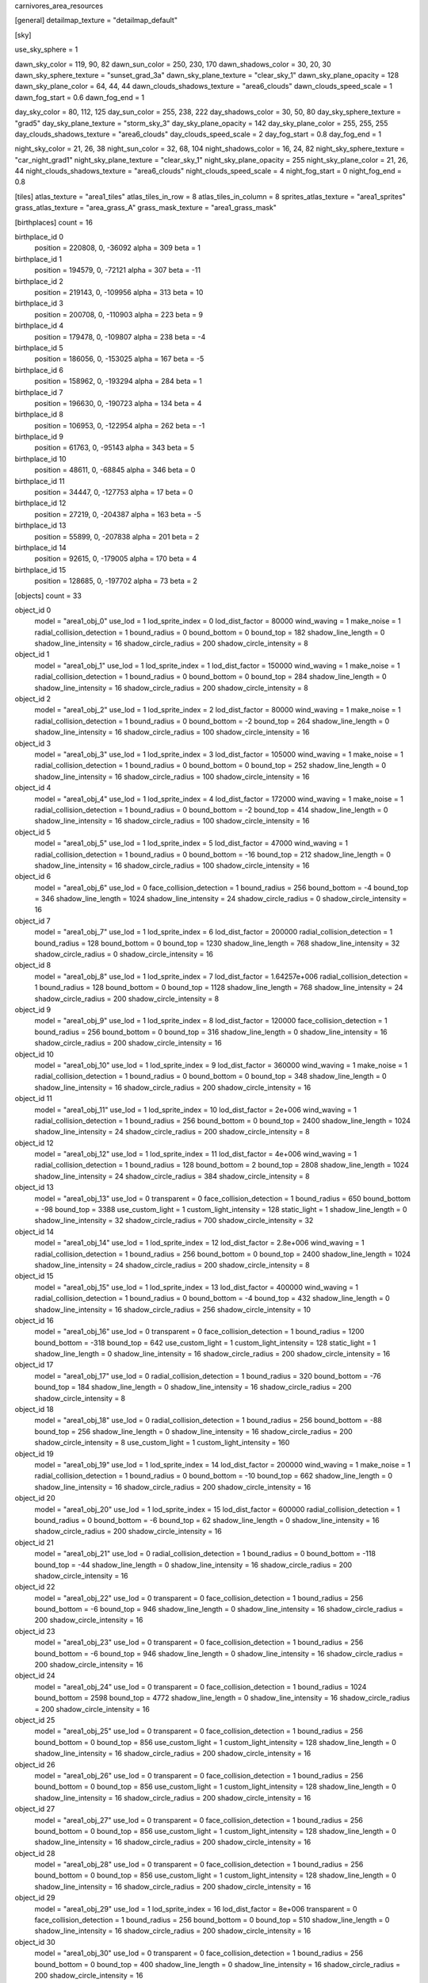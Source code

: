 carnivores_area_resources

[general]
detailmap_texture = "detailmap_default"

[sky]

use_sky_sphere = 1

dawn_sky_color = 119, 90, 82
dawn_sun_color = 250, 230, 170
dawn_shadows_color = 30, 20, 30
dawn_sky_sphere_texture = "sunset_grad_3a"
dawn_sky_plane_texture = "clear_sky_1"
dawn_sky_plane_opacity = 128
dawn_sky_plane_color = 64, 44, 44
dawn_clouds_shadows_texture = "area6_clouds"
dawn_clouds_speed_scale = 1
dawn_fog_start = 0.6
dawn_fog_end = 1

day_sky_color = 80, 112, 125
day_sun_color = 255, 238, 222
day_shadows_color = 30, 50, 80
day_sky_sphere_texture = "grad5"
day_sky_plane_texture = "storm_sky_3"
day_sky_plane_opacity = 142
day_sky_plane_color = 255, 255, 255
day_clouds_shadows_texture = "area6_clouds"
day_clouds_speed_scale = 2
day_fog_start = 0.8
day_fog_end = 1

night_sky_color = 21, 26, 38
night_sun_color = 32, 68, 104
night_shadows_color = 16, 24, 82
night_sky_sphere_texture = "car_night_grad1"
night_sky_plane_texture = "clear_sky_1"
night_sky_plane_opacity = 255
night_sky_plane_color = 21, 26, 44
night_clouds_shadows_texture = "area6_clouds"
night_clouds_speed_scale = 4
night_fog_start = 0
night_fog_end = 0.8

[tiles]
atlas_texture = "area1_tiles"
atlas_tiles_in_row = 8
atlas_tiles_in_column = 8
sprites_atlas_texture = "area1_sprites"
grass_atlas_texture = "area_grass_A"
grass_mask_texture = "area1_grass_mask"

[birthplaces]
count = 16

birthplace_id 0
	position = 220808, 0, -36092
	alpha = 309
	beta = 1

birthplace_id 1
	position = 194579, 0, -72121
	alpha = 307
	beta = -11

birthplace_id 2
	position = 219143, 0, -109956
	alpha = 313
	beta = 10

birthplace_id 3
	position = 200708, 0, -110903
	alpha = 223
	beta = 9

birthplace_id 4
	position = 179478, 0, -109807
	alpha = 238
	beta = -4

birthplace_id 5
	position = 186056, 0, -153025
	alpha = 167
	beta = -5

birthplace_id 6
	position = 158962, 0, -193294
	alpha = 284
	beta = 1

birthplace_id 7
	position = 196630, 0, -190723
	alpha = 134
	beta = 4

birthplace_id 8
	position = 106953, 0, -122954
	alpha = 262
	beta = -1

birthplace_id 9
	position = 61763, 0, -95143
	alpha = 343
	beta = 5

birthplace_id 10
	position = 48611, 0, -68845
	alpha = 346
	beta = 0

birthplace_id 11
	position = 34447, 0, -127753
	alpha = 17
	beta = 0

birthplace_id 12
	position = 27219, 0, -204387
	alpha = 163
	beta = -5

birthplace_id 13
	position = 55899, 0, -207838
	alpha = 201
	beta = 2

birthplace_id 14
	position = 92615, 0, -179005
	alpha = 170
	beta = 4

birthplace_id 15
	position = 128685, 0, -197702
	alpha = 73
	beta = 2

[objects]
count = 33

object_id 0
	model = "area1_obj_0"
	use_lod = 1
	lod_sprite_index = 0
	lod_dist_factor = 80000
	wind_waving = 1
	make_noise = 1
	radial_collision_detection = 1
	bound_radius = 0
	bound_bottom = 0
	bound_top = 182
	shadow_line_length = 0
	shadow_line_intensity = 16
	shadow_circle_radius = 200
	shadow_circle_intensity = 8

object_id 1
	model = "area1_obj_1"
	use_lod = 1
	lod_sprite_index = 1
	lod_dist_factor = 150000
	wind_waving = 1
	make_noise = 1
	radial_collision_detection = 1
	bound_radius = 0
	bound_bottom = 0
	bound_top = 284
	shadow_line_length = 0
	shadow_line_intensity = 16
	shadow_circle_radius = 200
	shadow_circle_intensity = 8

object_id 2
	model = "area1_obj_2"
	use_lod = 1
	lod_sprite_index = 2
	lod_dist_factor = 80000
	wind_waving = 1
	make_noise = 1
	radial_collision_detection = 1
	bound_radius = 0
	bound_bottom = -2
	bound_top = 264
	shadow_line_length = 0
	shadow_line_intensity = 16
	shadow_circle_radius = 100
	shadow_circle_intensity = 16

object_id 3
	model = "area1_obj_3"
	use_lod = 1
	lod_sprite_index = 3
	lod_dist_factor = 105000
	wind_waving = 1
	make_noise = 1
	radial_collision_detection = 1
	bound_radius = 0
	bound_bottom = 0
	bound_top = 252
	shadow_line_length = 0
	shadow_line_intensity = 16
	shadow_circle_radius = 100
	shadow_circle_intensity = 16

object_id 4
	model = "area1_obj_4"
	use_lod = 1
	lod_sprite_index = 4
	lod_dist_factor = 172000
	wind_waving = 1
	make_noise = 1
	radial_collision_detection = 1
	bound_radius = 0
	bound_bottom = -2
	bound_top = 414
	shadow_line_length = 0
	shadow_line_intensity = 16
	shadow_circle_radius = 100
	shadow_circle_intensity = 16

object_id 5
	model = "area1_obj_5"
	use_lod = 1
	lod_sprite_index = 5
	lod_dist_factor = 47000
	wind_waving = 1
	radial_collision_detection = 1
	bound_radius = 0
	bound_bottom = -16
	bound_top = 212
	shadow_line_length = 0
	shadow_line_intensity = 16
	shadow_circle_radius = 100
	shadow_circle_intensity = 16

object_id 6
	model = "area1_obj_6"
	use_lod = 0
	face_collision_detection = 1
	bound_radius = 256
	bound_bottom = -4
	bound_top = 346
	shadow_line_length = 1024
	shadow_line_intensity = 24
	shadow_circle_radius = 0
	shadow_circle_intensity = 16

object_id 7
	model = "area1_obj_7"
	use_lod = 1
	lod_sprite_index = 6
	lod_dist_factor = 200000
	radial_collision_detection = 1
	bound_radius = 128
	bound_bottom = 0
	bound_top = 1230
	shadow_line_length = 768
	shadow_line_intensity = 32
	shadow_circle_radius = 0
	shadow_circle_intensity = 16

object_id 8
	model = "area1_obj_8"
	use_lod = 1
	lod_sprite_index = 7
	lod_dist_factor = 1.64257e+006
	radial_collision_detection = 1
	bound_radius = 128
	bound_bottom = 0
	bound_top = 1128
	shadow_line_length = 768
	shadow_line_intensity = 24
	shadow_circle_radius = 200
	shadow_circle_intensity = 8

object_id 9
	model = "area1_obj_9"
	use_lod = 1
	lod_sprite_index = 8
	lod_dist_factor = 120000
	face_collision_detection = 1
	bound_radius = 256
	bound_bottom = 0
	bound_top = 316
	shadow_line_length = 0
	shadow_line_intensity = 16
	shadow_circle_radius = 200
	shadow_circle_intensity = 16

object_id 10
	model = "area1_obj_10"
	use_lod = 1
	lod_sprite_index = 9
	lod_dist_factor = 360000
	wind_waving = 1
	make_noise = 1
	radial_collision_detection = 1
	bound_radius = 0
	bound_bottom = 0
	bound_top = 348
	shadow_line_length = 0
	shadow_line_intensity = 16
	shadow_circle_radius = 200
	shadow_circle_intensity = 16

object_id 11
	model = "area1_obj_11"
	use_lod = 1
	lod_sprite_index = 10
	lod_dist_factor = 2e+006
	wind_waving = 1
	radial_collision_detection = 1
	bound_radius = 256
	bound_bottom = 0
	bound_top = 2400
	shadow_line_length = 1024
	shadow_line_intensity = 24
	shadow_circle_radius = 200
	shadow_circle_intensity = 8

object_id 12
	model = "area1_obj_12"
	use_lod = 1
	lod_sprite_index = 11
	lod_dist_factor = 4e+006
	wind_waving = 1
	radial_collision_detection = 1
	bound_radius = 128
	bound_bottom = 2
	bound_top = 2808
	shadow_line_length = 1024
	shadow_line_intensity = 24
	shadow_circle_radius = 384
	shadow_circle_intensity = 8

object_id 13
	model = "area1_obj_13"
	use_lod = 0
	transparent = 0
	face_collision_detection = 1
	bound_radius = 650
	bound_bottom = -98
	bound_top = 3388
	use_custom_light = 1
	custom_light_intensity = 128
	static_light = 1
	shadow_line_length = 0
	shadow_line_intensity = 32
	shadow_circle_radius = 700
	shadow_circle_intensity = 32

object_id 14
	model = "area1_obj_14"
	use_lod = 1
	lod_sprite_index = 12
	lod_dist_factor = 2.8e+006
	wind_waving = 1
	radial_collision_detection = 1
	bound_radius = 256
	bound_bottom = 0
	bound_top = 2400
	shadow_line_length = 1024
	shadow_line_intensity = 24
	shadow_circle_radius = 200
	shadow_circle_intensity = 8

object_id 15
	model = "area1_obj_15"
	use_lod = 1
	lod_sprite_index = 13
	lod_dist_factor = 400000
	wind_waving = 1
	radial_collision_detection = 1
	bound_radius = 0
	bound_bottom = -4
	bound_top = 432
	shadow_line_length = 0
	shadow_line_intensity = 16
	shadow_circle_radius = 256
	shadow_circle_intensity = 10

object_id 16
	model = "area1_obj_16"
	use_lod = 0
	transparent = 0
	face_collision_detection = 1
	bound_radius = 1200
	bound_bottom = -318
	bound_top = 642
	use_custom_light = 1
	custom_light_intensity = 128
	static_light = 1
	shadow_line_length = 0
	shadow_line_intensity = 16
	shadow_circle_radius = 200
	shadow_circle_intensity = 16

object_id 17
	model = "area1_obj_17"
	use_lod = 0
	radial_collision_detection = 1
	bound_radius = 320
	bound_bottom = -76
	bound_top = 184
	shadow_line_length = 0
	shadow_line_intensity = 16
	shadow_circle_radius = 200
	shadow_circle_intensity = 8

object_id 18
	model = "area1_obj_18"
	use_lod = 0
	radial_collision_detection = 1
	bound_radius = 256
	bound_bottom = -88
	bound_top = 256
	shadow_line_length = 0
	shadow_line_intensity = 16
	shadow_circle_radius = 200
	shadow_circle_intensity = 8
	use_custom_light = 1
	custom_light_intensity = 160

object_id 19
	model = "area1_obj_19"
	use_lod = 1
	lod_sprite_index = 14
	lod_dist_factor = 200000
	wind_waving = 1
	make_noise = 1
	radial_collision_detection = 1
	bound_radius = 0
	bound_bottom = -10
	bound_top = 662
	shadow_line_length = 0
	shadow_line_intensity = 16
	shadow_circle_radius = 200
	shadow_circle_intensity = 16

object_id 20
	model = "area1_obj_20"
	use_lod = 1
	lod_sprite_index = 15
	lod_dist_factor = 600000
	radial_collision_detection = 1
	bound_radius = 0
	bound_bottom = -6
	bound_top = 62
	shadow_line_length = 0
	shadow_line_intensity = 16
	shadow_circle_radius = 200
	shadow_circle_intensity = 16

object_id 21
	model = "area1_obj_21"
	use_lod = 0
	radial_collision_detection = 1
	bound_radius = 0
	bound_bottom = -118
	bound_top = -44
	shadow_line_length = 0
	shadow_line_intensity = 16
	shadow_circle_radius = 200
	shadow_circle_intensity = 16

object_id 22
	model = "area1_obj_22"
	use_lod = 0
	transparent = 0
	face_collision_detection = 1
	bound_radius = 256
	bound_bottom = -6
	bound_top = 946
	shadow_line_length = 0
	shadow_line_intensity = 16
	shadow_circle_radius = 200
	shadow_circle_intensity = 16

object_id 23
	model = "area1_obj_23"
	use_lod = 0
	transparent = 0
	face_collision_detection = 1
	bound_radius = 256
	bound_bottom = -6
	bound_top = 946
	shadow_line_length = 0
	shadow_line_intensity = 16
	shadow_circle_radius = 200
	shadow_circle_intensity = 16

object_id 24
	model = "area1_obj_24"
	use_lod = 0
	transparent = 0
	face_collision_detection = 1
	bound_radius = 1024
	bound_bottom = 2598
	bound_top = 4772
	shadow_line_length = 0
	shadow_line_intensity = 16
	shadow_circle_radius = 200
	shadow_circle_intensity = 16

object_id 25
	model = "area1_obj_25"
	use_lod = 0
	transparent = 0
	face_collision_detection = 1
	bound_radius = 256
	bound_bottom = 0
	bound_top = 856
	use_custom_light = 1
	custom_light_intensity = 128
	shadow_line_length = 0
	shadow_line_intensity = 16
	shadow_circle_radius = 200
	shadow_circle_intensity = 16

object_id 26
	model = "area1_obj_26"
	use_lod = 0
	transparent = 0
	face_collision_detection = 1
	bound_radius = 256
	bound_bottom = 0
	bound_top = 856
	use_custom_light = 1
	custom_light_intensity = 128
	shadow_line_length = 0
	shadow_line_intensity = 16
	shadow_circle_radius = 200
	shadow_circle_intensity = 16

object_id 27
	model = "area1_obj_27"
	use_lod = 0
	transparent = 0
	face_collision_detection = 1
	bound_radius = 256
	bound_bottom = 0
	bound_top = 856
	use_custom_light = 1
	custom_light_intensity = 128
	shadow_line_length = 0
	shadow_line_intensity = 16
	shadow_circle_radius = 200
	shadow_circle_intensity = 16

object_id 28
	model = "area1_obj_28"
	use_lod = 0
	transparent = 0
	face_collision_detection = 1
	bound_radius = 256
	bound_bottom = 0
	bound_top = 856
	use_custom_light = 1
	custom_light_intensity = 128
	shadow_line_length = 0
	shadow_line_intensity = 16
	shadow_circle_radius = 200
	shadow_circle_intensity = 16

object_id 29
	model = "area1_obj_29"
	use_lod = 1
	lod_sprite_index = 16
	lod_dist_factor = 8e+006
	transparent = 0
	face_collision_detection = 1
	bound_radius = 256
	bound_bottom = 0
	bound_top = 510
	shadow_line_length = 0
	shadow_line_intensity = 16
	shadow_circle_radius = 200
	shadow_circle_intensity = 16

object_id 30
	model = "area1_obj_30"
	use_lod = 0
	transparent = 0
	face_collision_detection = 1
	bound_radius = 256
	bound_bottom = 0
	bound_top = 400
	shadow_line_length = 0
	shadow_line_intensity = 16
	shadow_circle_radius = 200
	shadow_circle_intensity = 16

object_id 31
	model = "area1_obj_31"
	use_lod = 0
	face_collision_detection = 1
	bound_radius = 256
	bound_bottom = -124
	bound_top = 312
	shadow_line_length = 0
	shadow_line_intensity = 16
	shadow_circle_radius = 200
	shadow_circle_intensity = 16

object_id 32
	model = "area1_obj_32"
	use_lod = 1
	lod_sprite_index = 17
	lod_dist_factor = 160000
	wind_waving = 1
	make_noise = 1
	radial_collision_detection = 1
	bound_radius = 0
	bound_bottom = 0
	bound_top = 252
	shadow_line_length = 0
	shadow_line_intensity = 16
	shadow_circle_radius = 200
	shadow_circle_intensity = 16

[sounds]
count = 12

sound_id 0
	file = "area1_random_sound_0"

sound_id 1
	file = "area1_random_sound_1"

sound_id 2
	file = "area1_random_sound_2"

sound_id 3
	file = "area1_random_sound_3"

sound_id 4
	file = "area1_random_sound_4"

sound_id 5
	file = "area1_random_sound_5"

sound_id 6
	file = "area1_random_sound_6"

sound_id 7
	file = "area1_random_sound_7"

sound_id 8
	file = "area1_random_sound_8"

sound_id 9
	file = "area1_random_sound_9"

sound_id 10
	file = "area1_random_sound_10"

sound_id 11
	file = "area1_random_sound_11"

[ambients]
count = 14

ambient_id 0
	file = "area1_ambient_sound_0"
	random_sounds_count = 8

	random_sound_id 0
		random_sound_index = 0
		random_sound_volume = 0.235294
		random_sound_frequency = 5
		random_sound_daytime_only = 1

	random_sound_id 1
		random_sound_index = 1
		random_sound_volume = 0.235294
		random_sound_frequency = 5

	random_sound_id 2
		random_sound_index = 2
		random_sound_volume = 0.235294
		random_sound_frequency = 5

	random_sound_id 3
		random_sound_index = 3
		random_sound_volume = 0.235294
		random_sound_frequency = 5

	random_sound_id 4
		random_sound_index = 4
		random_sound_volume = 0.235294
		random_sound_frequency = 5

	random_sound_id 5
		random_sound_index = 7
		random_sound_volume = 0.235294
		random_sound_frequency = 5

	random_sound_id 6
		random_sound_index = 10
		random_sound_volume = 0.235294
		random_sound_frequency = 30

	random_sound_id 7
		random_sound_index = 11
		random_sound_volume = 0.235294
		random_sound_frequency = 30

	volume = 0.501961

ambient_id 1
	file = "area1_ambient_sound_1"
	random_sounds_count = 0
	volume = 1.00392

ambient_id 2
	file = "area1_ambient_sound_2"
	random_sounds_count = 0
	volume = 0.501961

ambient_id 3
	file = "area1_ambient_sound_3"
	random_sounds_count = 4

	random_sound_id 0
		random_sound_index = 4
		random_sound_volume = 0.235294
		random_sound_frequency = 5

	random_sound_id 1
		random_sound_index = 0
		random_sound_volume = 0.235294
		random_sound_frequency = 5

	random_sound_id 2
		random_sound_index = 2
		random_sound_volume = 0.235294
		random_sound_frequency = 5

	random_sound_id 3
		random_sound_index = 11
		random_sound_volume = 0.235294
		random_sound_frequency = 30

	volume = 0.313726

ambient_id 4
	file = "area1_ambient_sound_4"
	random_sounds_count = 4

	random_sound_id 0
		random_sound_index = 5
		random_sound_volume = 0.235294
		random_sound_frequency = 5
		random_sound_daytime_only = 1

	random_sound_id 1
		random_sound_index = 6
		random_sound_volume = 0.235294
		random_sound_frequency = 5

	random_sound_id 2
		random_sound_index = 7
		random_sound_volume = 0.235294
		random_sound_frequency = 5

	random_sound_id 3
		random_sound_index = 11
		random_sound_volume = 0.235294
		random_sound_frequency = 30

	volume = 0.501961

ambient_id 5
	file = "area1_ambient_sound_5"
	random_sounds_count = 7

	random_sound_id 0
		random_sound_index = 0
		random_sound_volume = 0.235294
		random_sound_frequency = 3

	random_sound_id 1
		random_sound_index = 1
		random_sound_volume = 0.235294
		random_sound_frequency = 4

	random_sound_id 2
		random_sound_index = 2
		random_sound_volume = 0.235294
		random_sound_frequency = 4

	random_sound_id 3
		random_sound_index = 3
		random_sound_volume = 0.235294
		random_sound_frequency = 4

	random_sound_id 4
		random_sound_index = 4
		random_sound_volume = 0.235294
		random_sound_frequency = 4

	random_sound_id 5
		random_sound_index = 7
		random_sound_volume = 0.235294
		random_sound_frequency = 4

	random_sound_id 6
		random_sound_index = 11
		random_sound_volume = 0.235294
		random_sound_frequency = 30

	volume = 0.501961

ambient_id 6
	file = "area1_ambient_sound_6"
	random_sounds_count = 0
	volume = 0.501961

ambient_id 7
	file = "area1_ambient_sound_7"
	random_sounds_count = 3

	random_sound_id 0
		random_sound_index = 0
		random_sound_volume = 0.235294
		random_sound_frequency = 30

	random_sound_id 1
		random_sound_index = 2
		random_sound_volume = 0.235294
		random_sound_frequency = 30

	random_sound_id 2
		random_sound_index = 11
		random_sound_volume = 0.235294
		random_sound_frequency = 30

	volume = 0.501961

ambient_id 8
	file = "area1_ambient_sound_8"
	random_sounds_count = 0
	volume = 0.501961

ambient_id 9
	file = "area1_ambient_sound_9"
	random_sounds_count = 0
	volume = 0.501961

ambient_id 10
	file = "area1_ambient_sound_10"
	random_sounds_count = 5

	random_sound_id 0
		random_sound_index = 0
		random_sound_volume = 0.235294
		random_sound_frequency = 4

	random_sound_id 1
		random_sound_index = 1
		random_sound_volume = 0.235294
		random_sound_frequency = 4

	random_sound_id 2
		random_sound_index = 2
		random_sound_volume = 0.235294
		random_sound_frequency = 4

	random_sound_id 3
		random_sound_index = 10
		random_sound_volume = 0.235294
		random_sound_frequency = 3

	random_sound_id 4
		random_sound_index = 11
		random_sound_volume = 0.235294
		random_sound_frequency = 30

	volume = 0.501961

ambient_id 11
	file = "area1_ambient_sound_11"
	random_sounds_count = 3

	random_sound_id 0
		random_sound_index = 8
		random_sound_volume = 0.235294
		random_sound_frequency = 5
		random_sound_daytime_only = 1

	random_sound_id 1
		random_sound_index = 9
		random_sound_volume = 0.235294
		random_sound_frequency = 5

	random_sound_id 2
		random_sound_index = 11
		random_sound_volume = 0.235294
		random_sound_frequency = 30

	volume = 0.501961

ambient_id 12
	file = "area1_ambient_sound_12"
	random_sounds_count = 0
	volume = 0.501961

ambient_id 13
	file = "area1_ambient_sound_13"
	random_sounds_count = 0
	volume = 0.501961

[water]
count = 7

water_id 0
	tile_index = 0
	level = 60
	opacity = 1
	color = 0, 26, 23
	night_color = 0, 25, 40

water_id 1
	tile_index = 0
	level = 71
	opacity = 0.5
	color = 2, 41, 31

water_id 2
	tile_index = 1
	level = 65
	opacity = 1
	color = 25, 87, 75
	night_color = 11, 70, 60


water_id 3
	tile_index = 0
	level = 77
	opacity = 1

water_id 4
	tile_index = 1
	level = 77
	opacity = 1
	color = 56, 96, 67

water_id 5
	tile_index = 1
	level = 55
	opacity = 1

water_id 6
	tile_index = 2
	level = 72
	opacity = 1
	color = 56, 46, 7
	night_color = 38, 36, 27

[fog]
count = 7

fog_id 0
	color = 127, 127, 127
	altitude = 0
	poisonous = 0
	distance = 512
	density = 200

fog_id 1
	color = 79, 77, 56
	altitude = 80
	poisonous = 0
	distance = 200
	density = 200

fog_id 2
	color = 73, 52, 32
	altitude = 70
	poisonous = 0
	distance = 100
	density = 200

fog_id 3
	color = 79, 77, 56
	altitude = 70
	poisonous = 0
	distance = 200
	density = 200

fog_id 4
	color = 79, 77, 56
	altitude = 90
	poisonous = 0
	distance = 200
	density = 200

fog_id 5
	color = 79, 77, 56
	altitude = 90
	poisonous = 0
	distance = 200
	density = 200

fog_id 6
	color = 79, 77, 56
	altitude = 95
	poisonous = 0
	distance = 200
	density = 200

